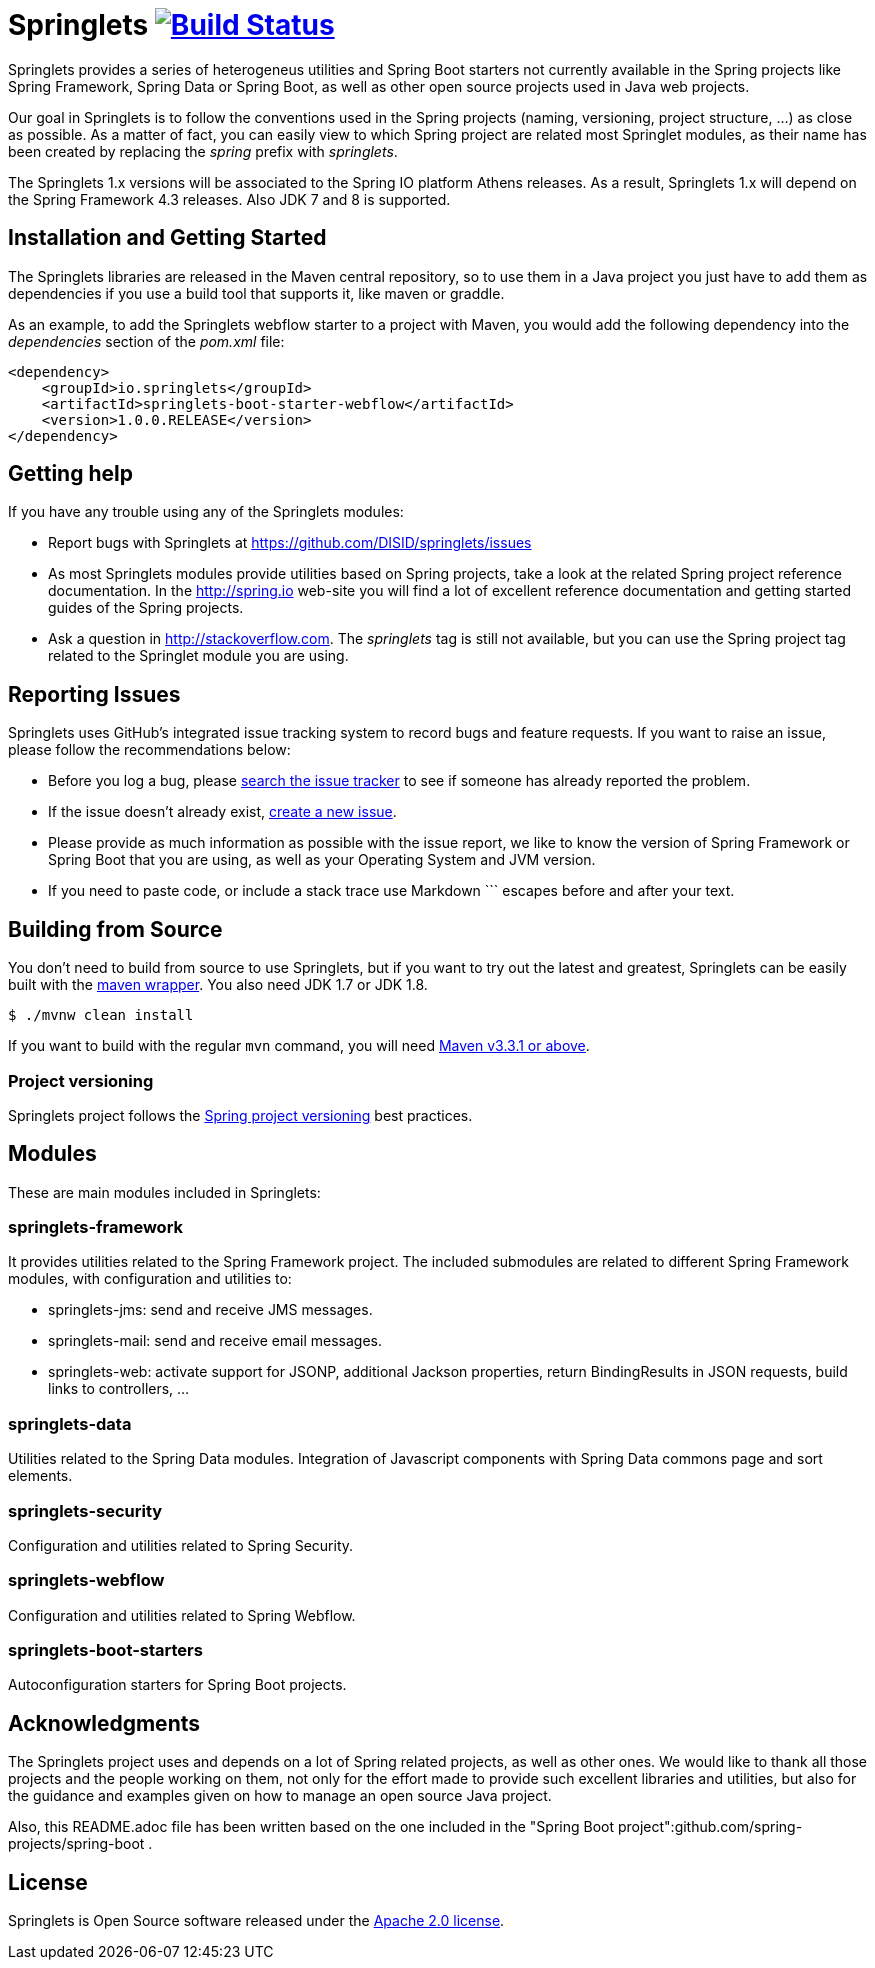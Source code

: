 = Springlets image:https://travis-ci.org/DISID/springlets.svg?branch=master["Build Status", link="https://travis-ci.org/DISID/springlets"]

Springlets provides a series of heterogeneus utilities and Spring Boot starters not currently available in the Spring projects like Spring Framework, Spring Data or Spring Boot, as well as other open source projects used in Java web projects.

Our goal in Springlets is to follow the conventions used in the Spring projects (naming, versioning, project structure, ...) as close as possible. As a matter of fact, you can easily view to which Spring project are related most Springlet modules, as their name has been created by replacing the _spring_ prefix with _springlets_.

The Springlets 1.x versions will be associated to the Spring IO platform Athens releases. As a result, Springlets 1.x will depend on the Spring Framework 4.3 releases. 
Also JDK 7 and 8 is supported.

== Installation and Getting Started

The Springlets libraries are released in the Maven central repository, so to use them in a Java project you just have to add them as dependencies if you use a build tool that supports it, like maven or graddle.

As an example, to add the Springlets webflow starter to a project with Maven, you would add the following dependency into the _dependencies_ section of the _pom.xml_ file:

[source,xml,indent=0]
----
<dependency>
    <groupId>io.springlets</groupId>
    <artifactId>springlets-boot-starter-webflow</artifactId>
    <version>1.0.0.RELEASE</version>
</dependency>
----

== Getting help

If you have any trouble using any of the Springlets modules:

* Report bugs with Springlets at https://github.com/DISID/springlets/issues

* As most Springlets modules provide utilities based on Spring projects, take a look at the related Spring project reference documentation. In the http://spring.io web-site you will find a lot of excellent reference documentation and getting started guides of the Spring projects.

* Ask a question in http://stackoverflow.com. The _springlets_ tag is still not available, but you can use the Spring project tag related to the Springlet module you are using.

== Reporting Issues

Springlets uses GitHub's integrated issue tracking system to record bugs and feature requests. If you want to raise an issue, please follow the recommendations below:

* Before you log a bug, please https://github.com/disid/springlets/search?type=Issues[search the issue tracker] to see if someone has already reported the problem.
* If the issue doesn't already exist, https://github.com/disid/springlets/issues/new[create a new issue].
* Please provide as much information as possible with the issue report, we like to know the version of Spring Framework or Spring Boot that you are using, as well as your Operating System and JVM version.
* If you need to paste code, or include a stack trace use Markdown +++```+++ escapes before and after your text.

== Building from Source

You don't need to build from source to use Springlets, but if you want to try out the latest and
greatest, Springlets can be easily built with the
https://github.com/takari/maven-wrapper[maven wrapper]. You also need JDK 1.7 or JDK 1.8.

[indent=0]
----
	$ ./mvnw clean install
----

If you want to build with the regular `mvn` command, you will need
http://maven.apache.org/run-maven/index.html[Maven v3.3.1 or above].

=== Project versioning

Springlets project follows the https://github.com/spring-projects/spring-build-gradle/wiki/Spring-project-versioning[Spring project versioning] best practices.

== Modules

These are main modules included in Springlets:

=== springlets-framework

It provides utilities related to the Spring Framework project. The included submodules are related to different Spring Framework modules, with configuration and utilities to:

* springlets-jms: send and receive JMS messages.
* springlets-mail: send and receive email messages.
* springlets-web: activate support for JSONP, additional Jackson properties, return BindingResults in JSON requests, build links to controllers, ...

=== springlets-data

Utilities related to the Spring Data modules. Integration of Javascript components with Spring Data commons page and sort elements.

=== springlets-security

Configuration and utilities related to Spring Security.

=== springlets-webflow

Configuration and utilities related to Spring Webflow.

=== springlets-boot-starters

Autoconfiguration starters for Spring Boot projects.

== Acknowledgments

The Springlets project uses and depends on a lot of Spring related projects, as well as other ones. We would like to thank all those projects and the people working on them, not only for the effort made to provide such excellent libraries and utilities, but also for the guidance and examples given on how to manage an open source Java project.

Also, this README.adoc file has been written based on the one included in the "Spring Boot project":github.com/spring-projects/spring-boot .

== License

Springlets is Open Source software released under the
http://www.apache.org/licenses/LICENSE-2.0.html[Apache 2.0 license].

